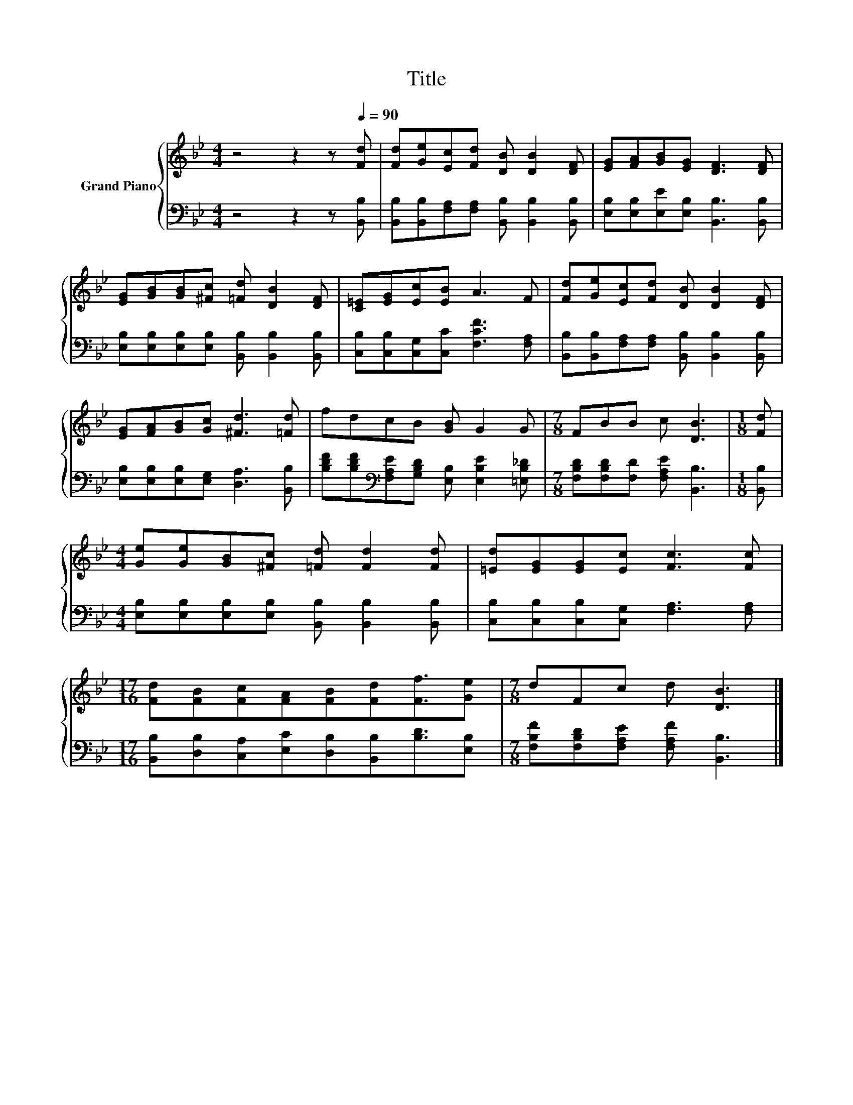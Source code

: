 X:1
T:Title
%%score { 1 | 2 }
L:1/8
M:4/4
K:Bb
V:1 treble nm="Grand Piano"
V:2 bass 
V:1
 z4 z2 z[Q:1/4=90] [Fd] | [Fd][Ge][Ec][Fd] [DB] [DB]2 [DF] | [EG][FA][GB][EG] [DF]3 [DF] | %3
 [EG][GB][GB][^Fc] [=Fd] [DB]2 [DF] | [C=E][EG][Ec][EB] A3 F | [Fd][Ge][Ec][Fd] [DB] [DB]2 [DF] | %6
 [EG][FA][GB][Gc] [^Fd]3 [=Fd] | fdcB [GB] G2 G |[M:7/8] FBB c [DB]3 |[M:1/8] [Fd] | %10
[M:4/4] [Ge][Ge][GB][^Fc] [=Fd] [Fd]2 [Fd] | [=Ed][EG][EG][Ec] [Fc]3 [Fc] | %12
[M:17/16] [Fd][FB][Fc][FA][FB][Fd][Ff]3/2[Ge] |[M:7/8] dFc d [DB]3 |] %14
V:2
 z4 z2 z [B,,B,] | [B,,B,][B,,B,][F,A,][F,A,] [B,,B,] [B,,B,]2 [B,,B,] | %2
 [E,B,][E,B,][E,E][E,B,] [B,,B,]3 [B,,B,] | [E,B,][E,B,][E,B,][E,B,] [B,,B,] [B,,B,]2 [B,,B,] | %4
 [C,B,][C,B,][C,G,][C,C] [F,CF]3 [F,A,] | [B,,B,][B,,B,][F,A,][F,A,] [B,,B,] [B,,B,]2 [B,,B,] | %6
 [E,B,][E,B,][E,B,][E,G,] [D,A,]3 [B,,B,] | %7
 [B,DF][B,DF][K:bass][F,A,E][G,B,D] [E,B,] [E,B,E]2 [=E,B,_D] | %8
[M:7/8] [F,B,D][F,B,D][F,D] [F,A,E] [B,,B,]3 |[M:1/8] [B,,B,] | %10
[M:4/4] [E,B,][E,B,][E,B,][E,B,] [B,,B,] [B,,B,]2 [B,,B,] | %11
 [C,B,][C,B,][C,B,][C,G,] [F,A,]3 [F,A,] | %12
[M:17/16] [B,,B,][D,B,][C,A,][E,C][D,B,][B,,B,][B,D]3/2[E,B,] | %13
[M:7/8] [F,B,F][F,B,D][F,A,E] [F,A,F] [B,,B,]3 |] %14

